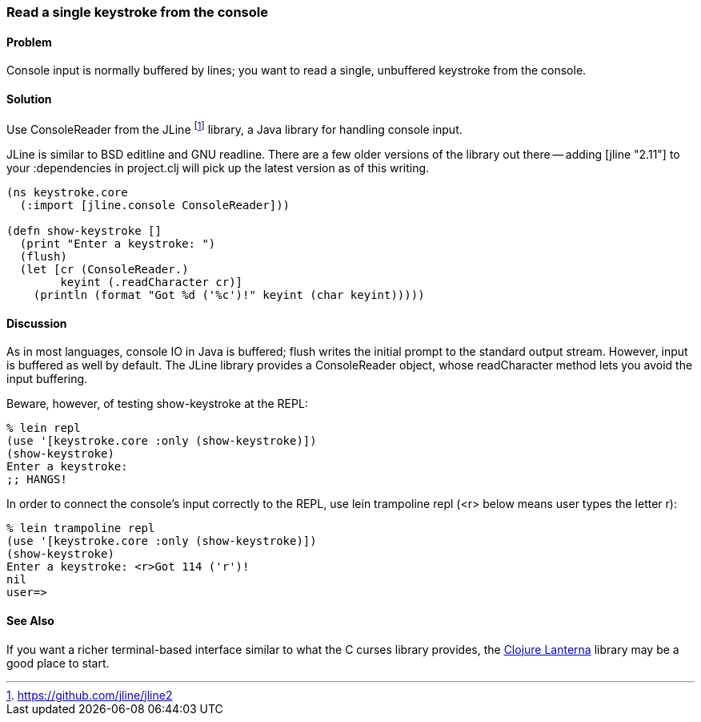 === Read a single keystroke from the console

////
Author: John Jacobsen @eigenhombre http://eigenhombre.com john@mail.npxdesigns.com
////

==== Problem

Console input is normally buffered by lines; you want to read a
single, unbuffered keystroke from the console.

==== Solution

Use +ConsoleReader+ from the JLine footnote:[https://github.com/jline/jline2]
library, a Java library for handling console input.

JLine is similar to BSD editline and GNU readline. There are a few
older versions of the library out there -- adding +[jline "2.11"]+ to
your +:dependencies+ in +project.clj+ will pick up the latest version
as of this writing.

[source,clojure]
----
(ns keystroke.core
  (:import [jline.console ConsoleReader]))

(defn show-keystroke []
  (print "Enter a keystroke: ")
  (flush)
  (let [cr (ConsoleReader.)
        keyint (.readCharacter cr)]
    (println (format "Got %d ('%c')!" keyint (char keyint)))))
----

==== Discussion

As in most languages, console IO in Java is buffered; +flush+
writes the initial prompt to the standard output stream. However,
input is buffered as well by default. The JLine library provides a
+ConsoleReader+ object, whose +readCharacter+ method lets you avoid the
input buffering.

Beware, however, of testing +show-keystroke+ at the REPL:

[source,clojure]
----
% lein repl
(use '[keystroke.core :only (show-keystroke)])
(show-keystroke)
Enter a keystroke:
;; HANGS!
----

In order to connect the console's input correctly to the REPL, use
+lein trampoline repl+ (+<r>+ below means user types the letter +r+):

[source,clojure]
----
% lein trampoline repl
(use '[keystroke.core :only (show-keystroke)])
(show-keystroke)
Enter a keystroke: <r>Got 114 ('r')!
nil
user=> 

----

==== See Also

If you want a richer terminal-based interface similar to what
the C curses library provides, the
http://sjl.bitbucket.org/clojure-lanterna/[Clojure Lanterna] library
may be a good place to start.
